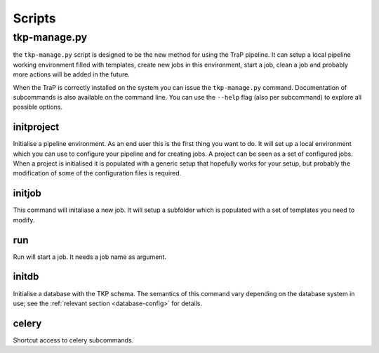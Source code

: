 .. _scripts:

Scripts
*******

.. _tkp-manage:

tkp-manage.py
==============

the ``tkp-manage.py`` script is designed to be the new method for using the
TraP pipeline. It can setup a local pipeline working environment filled with
templates, create new jobs in this environment, start a job, clean a job and
probably more actions will be added in the future.

When the TraP is correctly installed on the system you can issue the
``tkp-manage.py`` command. Documentation of subcommands is also available
on the command line. You can use the ``--help`` flag (also per subcommand) to
explore all possible options.

.. program-output:: python ../tkp/bin/tkp-manage.py -h


initproject
-----------
Initialise a pipeline environment. As an end user this is the first thing you
want to do. It will set up a local environment which you can use to configure
your pipeline and for creating jobs. A project can be seen as a set of
configured jobs. When a project is initialised it is populated with a generic
setup that hopefully works for your setup, but probably the modification of
some of the configuration files is required.


.. program-output:: python ../tkp/bin/tkp-manage.py  initproject -h

initjob
-------
This command will initaliase a new job. It will setup a subfolder which is
populated with a set of templates you need to modify.

.. program-output:: python ../tkp/bin/tkp-manage.py initjob -h

run
---
Run will start a job. It needs a job name as argument.

.. program-output:: python ../tkp/bin/tkp-manage.py run -h

initdb
------

Initialise a database with the TKP schema. The semantics of this command vary
depending on the database system in use; see the :ref:`relevant section
<database-config>` for details.

.. program-output:: python ../tkp/bin/tkp-manage.py initdb -h

celery
------

Shortcut access to celery subcommands.

.. program-output:: python ../tkp/bin/tkp-manage.py celery -h
